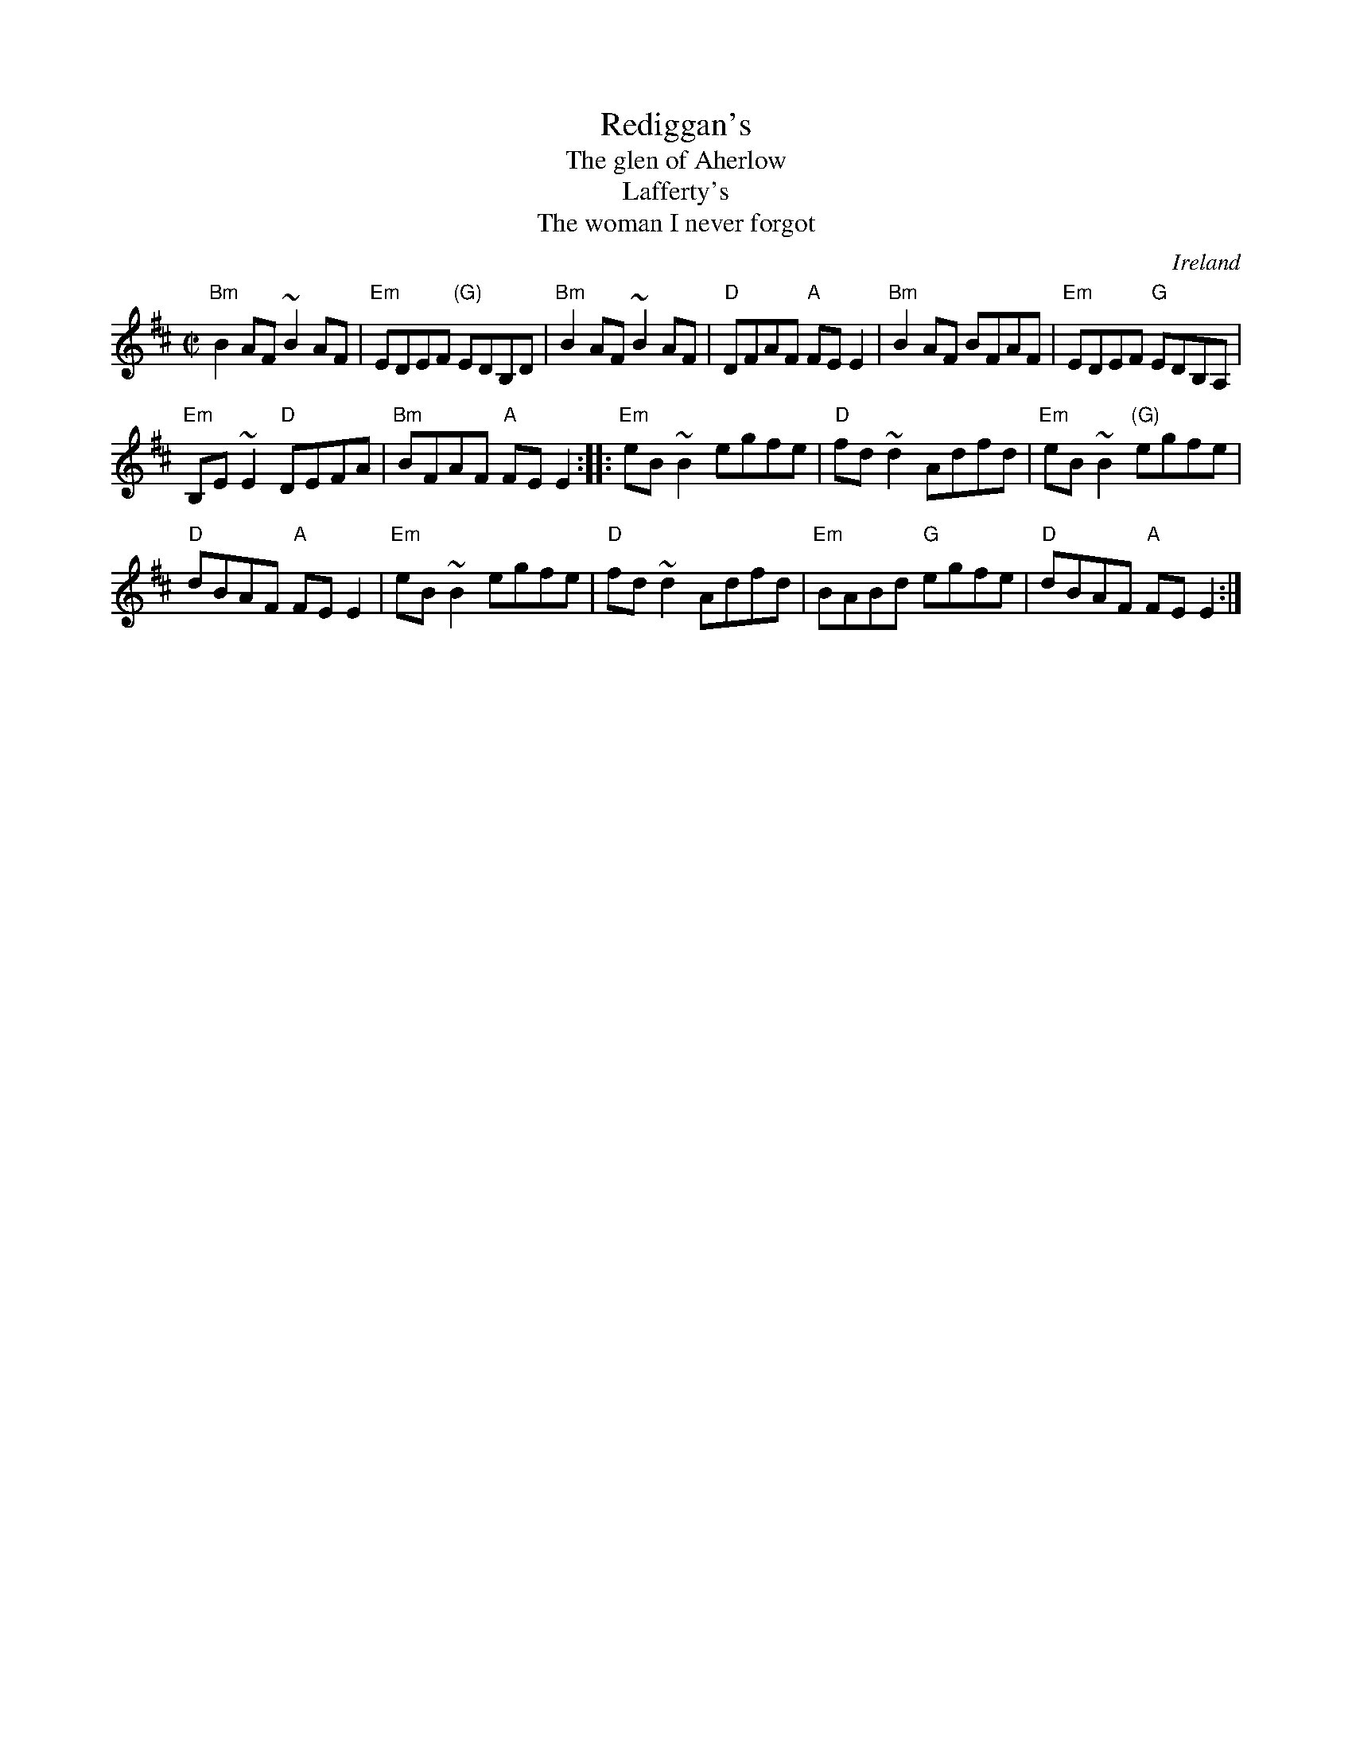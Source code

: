 X:256
T:Rediggan's
T:The glen of Aherlow
T:Lafferty's
T:The woman I never forgot
R:Reel
O:Ireland
D:Planxty- Four Men and a Dog: Shifting Gravel.
D:Kevin Burke, Promenade
B:Music from Ireland Vol. 3
S:Music from Ireland Vol. 3
Z:Transcription, chords:Mike Long
M:C|
L:1/8
K:D
"Bm"B2AF ~B2AF|"Em"EDEF "(G)"EDB,D|"Bm"B2AF ~B2AF|\
"D"DFAF "A"FEE2|"Bm"B2AF BFAF|"Em"EDEF "G"EDB,A,|
"Em"B,E~E2 "D"DEFA|"Bm"BFAF "A"FEE2:|\
|:"Em"eB~B2 egfe|"D"fd~d2 Adfd|"Em"eB~B2 "(G)"egfe|
"D"dBAF "A"FEE2|"Em"eB~B2 egfe|"D"fd~d2 Adfd|\
"Em"BABd "G"egfe|"D"dBAF "A"FEE2:|
